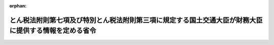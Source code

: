 .. _502M60000040053_20201001_000000000000000:

:orphan:

======================================================================================================
とん税法附則第七項及び特別とん税法附則第三項に規定する国土交通大臣が財務大臣に提供する情報を定める省令
======================================================================================================

.. raw:: html
    
    
    <main id="contentsLaw" class="active">
    <div id="innerDocument" class="active">
    
    
    
    
    <div style="margin-bottom: 12px;">
    <div id="lawTitleNo" style="font-size: 1.067rem; font-weight: bold;" class="_shokanBoxParent">令和二年財務省令第五十三号<div class="_shokanBox"></div>
    <div class="_inyoBox" id="_inyo_"></div>
    </div>
    <div id="lawTitle" style="margin-left: 3rem; font-size: 1.5rem; font-weight: bold; line-height: 1.25em;" class="_shokanBoxParent">
    <span data-xpath="">とん税法附則第七項及び特別とん税法附則第三項に規定する国土交通大臣が財務大臣に提供する情報を定める省令</span><div class="_shokanBox" id="_shokan_"><div class="_shokanBtnIcons"></div></div>
    <div class="_inyoBox" id="_inyo_"></div>
    </div>
    </div><section id="EnactStatement" class="active EnactStatement"><div class="_div_EnactStatement _shokanBoxParent" style="text-indent: 1em;">
    <span data-xpath="">とん税法（昭和三十二年法律第三十七号）附則第七項及び特別とん税法（昭和三十二年法律第三十八号）附則第三項の規定に基づき、とん税法附則第七項及び特別とん税法附則第三項に規定する国土交通大臣が財務大臣に提供する情報を定める省令を次のように定める。</span><div class="_shokanBox" id="_shokan_"><div class="_shokanBtnIcons"></div></div>
    <div class="_inyoBox" id="_inyo_"></div>
    </div></section><section id="MainProvision" class="active MainProvision"><section class="active Paragraph"><div style="text-indent: 1em;" class="_div_ParagraphSentence _shokanBoxParent">
    <span data-xpath="">とん税法附則第七項及び特別とん税法附則第三項に規定する財務省令で定める情報は、港湾法施行規則（昭和二十六年運輸省令第九十八号）別表第一の一の項又は二の項に掲げる地域内にある港を寄港地とする航路に就航する外貿コンテナ貨物定期船（港湾法（昭和二十五年法律第二百十八号）第四十三条の十二第一項第二号ニ（港湾運営会社の指定）に規定する外貿コンテナ貨物定期船をいう。）の種類、信号符字及び純トン数並びに当該航路の寄港地の港名とする。</span><div class="_shokanBox" id="_shokan_"><div class="_shokanBtnIcons"></div></div>
    <div class="_inyoBox" id="_inyo_"></div>
    </div></section></section><section id="" class="active SupplProvision"><div class="_div_SupplProvisionLabel SupplProvisionLabel _shokanBoxParent" style="margin-bottom: 10px; margin-left: 3em; font-weight: bold;">
    <span data-xpath="">附　則</span><div class="_shokanBox" id="_shokan_"><div class="_shokanBtnIcons"></div></div>
    <div class="_inyoBox" id="_inyo_"></div>
    </div>
    <section class="active Paragraph"><div style="text-indent: 1em;" class="_div_ParagraphSentence _shokanBoxParent">
    <span data-xpath="">この省令は、令和二年十月一日から施行する。</span><div class="_shokanBox" id="_shokan_"><div class="_shokanBtnIcons"></div></div>
    <div class="_inyoBox" id="_inyo_"></div>
    </div></section></section>
    
    
    
    
    
    </div>
    </main>
    
    
